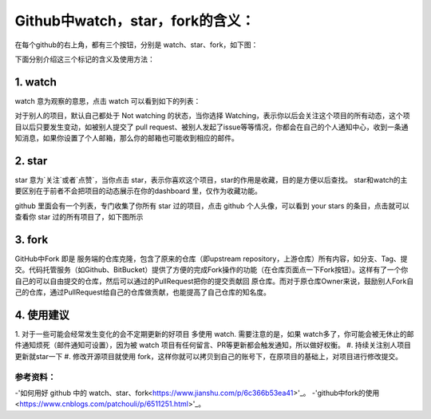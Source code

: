**Github中watch，star，fork的含义：**
=========================

在每个github的右上角，都有三个按钮，分别是 watch、star、fork，如下图：

.. image:: 1.png
下面分别介绍这三个标记的含义及使用方法：

1. watch
------------
.. image:: 2.png
watch 意为观察的意思，点击 watch 可以看到如下的列表：

.. image:: 3.png
对于别人的项目，默认自己都处于 Not watching 的状态，当你选择 Watching，表示你以后会关注这个项目的所有动态，这个项目以后只要发生变动，如被别人提交了 pull request、被别人发起了issue等等情况，你都会在自己的个人通知中心，收到一条通知消息，如果你设置了个人邮箱，那么你的邮箱也可能收到相应的邮件。

2. star
------------
star 意为`关注`或者`点赞`，当你点击 star，表示你喜欢这个项目，star的作用是收藏，目的是方便以后查找。
star和watch的主要区别在于前者不会把项目的动态展示在你的dashboard 里，仅作为收藏功能。

github 里面会有一个列表，专门收集了你所有 star 过的项目，点击 github 个人头像，可以看到 your stars 的条目，点击就可以查看你 star 过的所有项目了，如下图所示

.. image:: 4.png


3. fork
------------
.. image:: 5.png

GitHub中Fork 即是 服务端的仓库克隆，包含了原来的仓库（即upstream repository，上游仓库）所有内容，如分支、Tag、提交。代码托管服务（如Github、BitBucket）提供了方便的完成Fork操作的功能（在仓库页面点一下Fork按钮）。这样有了一个你自己的可以自由提交的仓库，然后可以通过的PullRequest把你的提交贡献回 原仓库。而对于原仓库Owner来说，鼓励别人Fork自己的仓库，通过PullRequest给自己的仓库做贡献，也能提高了自己仓库的知名度。


4. 使用建议
------------------
1. 对于一些可能会经常发生变化的会不定期更新的好项目 多使用 watch.
需要注意的是，如果 watch多了，你可能会被无休止的邮件通知烦死（邮件通知可设置），因为被 watch 项目有任何留言、PR等更新都会触发通知，所以做好权衡。
#. 持续关注别人项目更新就star一下
#. 修改开源项目就使用 fork，这样你就可以拷贝到自己的账号下，在原项目的基础上，对项目进行修改提交。



参考资料：
::::::::::::::::

-'如何用好 github 中的 watch、star、fork<https://www.jianshu.com/p/6c366b53ea41>'_。
-'github中fork的使用<https://www.cnblogs.com/patchouli/p/6511251.html>'_。
